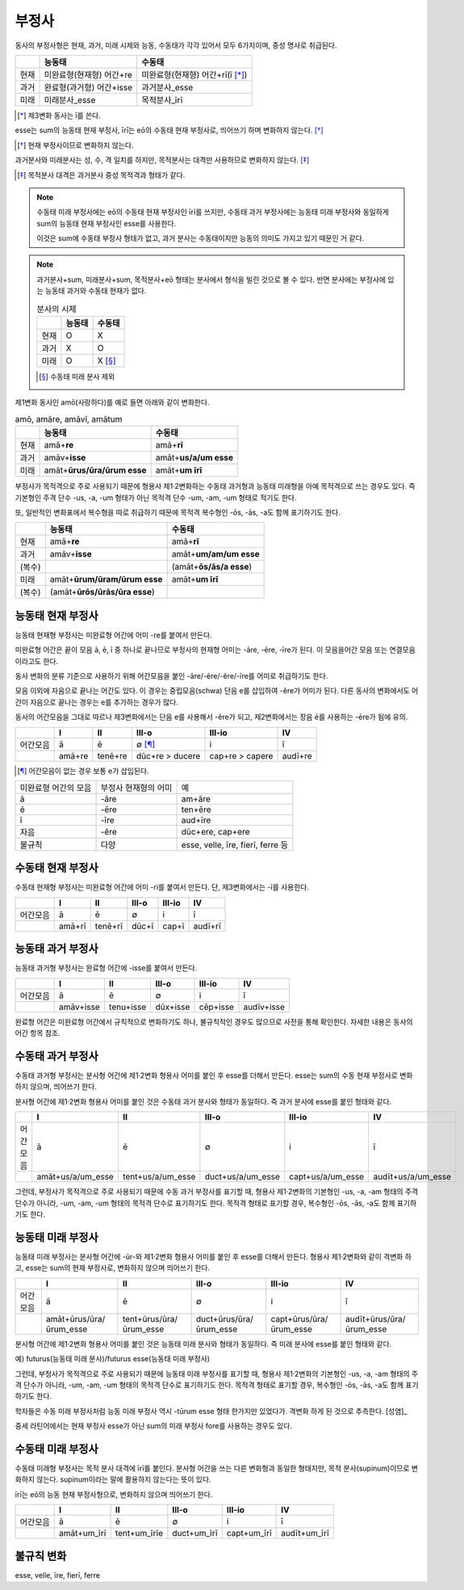 부정사
------

동사의 부정사형은 현재, 과거, 미래 시제와 능동, 수동태가 각각 있어서 모두
6가지이며, 중성 명사로 취급된다.

.. csv-table::
   :header-rows: 1

   "", "능동태", "수동태"
   "현재", "미완료형(현재형) 어간+re", "미완료형(현재형) 어간+rī(ī [*]_)"
   "과거", "완료형(과거형) 어간+isse", "과거분사_esse"
   "미래", "미래분사_esse", "목적분사_īrī"

.. [*] 제3변화 동사는 ī를 쓴다.

.. todo:: 일부는 변화하고 일부는 변화하지 않음을 명확하게 서술할 것

esse는 sum의 능동태 현재 부정사, īrī는 eō의 수동태 현재 부정사로, 띄어쓰기 하며 변화하지 않는다. [*]_

.. [*] 현재 부정사이므로 변화하지 않는다.

과거분사와 미래분사는 성, 수, 격 일치를 하지만, 목적분사는 대격만 사용하므로 변화하지 않는다. [*]_

.. [*] 목적분사 대격은 과거분사 중성 목적격과 형태가 같다.

.. note::

   수동태 미래 부정사에는 eō의 수동태 현재 부정사인 īrī를 쓰지만, 수동태 과거 부정사에는 능동태 미래 부정사와 동일하게 sum의 능동태 현재 부정사인 esse를 사용한다.

   이것은 sum에 수동태 부정사 형태가 없고, 과거 분사는 수동태이지만 능동의 의미도 가지고 있기 때문인 거 같다.

.. note::

   과거분사+sum, 미래분사+sum, 목적분사+eō 형태는 분사에서 형식을 빌린 것으로 볼 수 있다. 반면 분사에는 부정사에 있는 능동태 과거와 수동태 현재가 없다.

   .. csv-table:: 분사의 시제
      :header-rows: 1

      "", "능동태", "수동태"
      "현재", "O", "X"
      "과거", "X", "O"
      "미래", "O", "X [*]_"

   .. [*] 수동태 미래 분사 제외

제1변화 동사인 amō(사랑하다)를 예로 들면 아래와 같이 변화한다.

.. csv-table:: amō, amāre, amāvī, amātum
   :header-rows: 1

   "", "능동태", "수동태"
   "현재", "amā+\ **re**", "amā+\ **rī**"
   "과거", "amāv+\ **isse**", "amāt+\ **us/a/um esse**"
   "미래", "amāt+\ **ūrus/ūra/ūrum esse**", "amāt+\ **um īrī**"

.. todo:: 사전 표제어와 어간의 관계 서술할 것

부정사가 목적격으로 주로 사용되기 때문에 형용사 제1·2변화하는 수동태 과거형과 능동태 미래형을 아예 목적격으로 쓰는 경우도 있다. 즉 기본형인 주격 단수 -us, -a, -um 형태가 아닌 목적격 단수 -um, -am, -um 형태로 적기도 한다.

또, 일반적인 변화표에서 복수형을 따로 취급하기 때문에 목적격 복수형인 -ōs, -ās, -a도 함께 표기하기도 한다.

.. csv-table::
   :header-rows: 1

   "", "능동태", "수동태"
   "현재", "amā+\ **re**", "amā+\ **rī**"
   "과거", "amāv+\ **isse**", "amāt+\ **um/am/um esse**"
   "(복수)", "", "(amāt+\ **ōs/ās/a esse**)"
   "미래", "amāt+\ **ūrum/ūram/ūrum esse**", "amāt+\ **um īrī**"
   "(복수)", "(amāt+\ **ūrōs/ūrās/ūra esse**)", ""


능동태 현재 부정사
~~~~~~~~~~~~~~~~~~

능동태 현재형 부정사는 미완료형 어간에 어미 -re를 붙여서 만든다.

미완료형 어간은 끝이 모음 ā, ē, ī 중 하나로 끝나므로 부정사의 현재형 어미는 -āre, -ēre, -īre가 된다. 이 모음을어간 모음 또는 연결모음이라고도 한다.

동사 변화의 분류 기준으로 사용하기 위해 어간모음을 붙인 -āre/-ēre/-ĕre/-īre를 어미로 취급하기도 한다.

모음 이외에 자음으로 끝나는 어간도 있다. 이 경우는 중립모음(schwa) 단음 e를 삽입하여 -ĕre가 어미가 된다. 다른 동사의 변화에서도 어간이 자음으로 끝나는 경우는 e를 추가하는 경우가 많다.

동사의 어간모음을 그대로 따르나 제3변화에서는 단음 e를 사용해서 -ĕre가 되고, 제2변화에서는 장음 ē를 사용하는 -ēre가 됨에 유의.

.. csv-table::
   :header-rows: 1

   "", "I", "II", "III-o", "III-io", "IV"
   "어간모음", "ā", "ē", "∅ [*]_", "i", "ī"
   "", "amā+re", "tenē+re", "dūc+re > ducere", "cap+re > capere", "audī+re"

.. [*] 어간모음이 없는 경우 보통 e가 삽입된다.

.. todo:: 슈와(schwa)로 설명 가능한지 알아볼 것

+-----------------------+-----------------------+-----------------------+
| 미완료형 어간의 모음  | 부정사 현재형의 어미  | 예                    |
+-----------------------+-----------------------+-----------------------+
| ā                     | -āre                  | am+āre                |
+-----------------------+-----------------------+-----------------------+
| ē                     | -ēre                  | ten+ēre               |
+-----------------------+-----------------------+-----------------------+
| ī                     | -īre                  | aud+īre               |
+-----------------------+-----------------------+-----------------------+
| 자음                  | -ĕre                  | dūc+ere, cap+ere      |
+-----------------------+-----------------------+-----------------------+
| 불규칙                | 다양                  | esse, velle, īre,     |
|                       |                       | fierī, ferre 등       |
+-----------------------+-----------------------+-----------------------+

수동태 현재 부정사
~~~~~~~~~~~~~~~~~~

수동태 현재형 부정사는 미완료형 어간에 어미 -ri를 붙여서 만든다. 단,
제3변화에서는 -ī를 사용한다.

.. csv-table::
   :header-rows: 1

   "", "I", "II", "III-o", "III-io", "IV"
   "어간모음", "ā", "ē", "∅", "i", "ī"
   "", "amā+rī", "tenē+rī", "dūc+ī", "cap+ī", "audī+rī"

능동태 과거 부정사
~~~~~~~~~~~~~~~~~~

능동태 과거형 부정사는 완료형 어간에 -isse를 붙여서 만든다.

.. csv-table::
   :header-rows: 1

   "", "I", "II", "III-o", "III-io", "IV"
   "어간모음", "ā", "ē", "∅", "i", "ī"
   "", "amāv+isse", "tenu+isse", "dūx+isse", "cēp+isse", "audīv+isse"

완료형 어간은 미완료형 어간에서 규칙적으로 변화하기도 하나, 불규칙적인 경우도 많으므로 사전을 통해 확인한다. 자세한 내용은 동사의 어간 항목 참조.

수동태 과거 부정사
~~~~~~~~~~~~~~~~~~

수동태 과거형 부정사는 분사형 어간에 제1·2변화 형용사 어미를 붙인 후
esse를 더해서 만든다. esse는 sum의 수동 현재 부정사로 변화하지 않으며,
띄어쓰기 한다.

분사형 어간에 제1·2변화 형용사 어미를 붙인 것은 수동태 과거 분사와
형태가 동일하다. 즉 과거 분사에 esse를 붙인 형태와 같다.

.. csv-table::
   :header-rows: 1

   "", "I", "II", "III-o", "III-io", "IV"
   "어간모음", "ā", "ē", "∅", "i", "ī"
   "", "amāt+us/a/um_esse", "tent+us/a/um_esse", "duct+us/a/um_esse", "capt+us/a/um_esse", "audīt+us/a/um_esse"

그런데, 부정사가 목적격으로 주로 사용되기 때문에 수동 과거 부정사를
표기할 때, 형용사 제1·2변화의 기본형인 -us, -a, -am 형태의 주격 단수가
아니라, -um, -am, -um 형태의 목적격 단수로 표기하기도 한다. 목적격
형태로 표기할 경우, 복수형인 -ōs, -ās, -a도 함께 표기하기도 한다.

능동태 미래 부정사
~~~~~~~~~~~~~~~~~~

능동태 미래 부정사는 분사형 어간에 -ūr-와 제1·2변화 형용사 어미를 붙인
후 esse를 더해서 만든다. 형용사 제1·2변화와 같이 격변화 하고, esse는
sum의 현재 부정사로, 변화하지 않으며 띄어쓰기 한다.

.. csv-table::
   :header-rows: 1

   "", "I", "II", "III-o", "III-io", "IV"
   "어간모음", "ā", "ē", "∅", "i", "ī"
   "", "amāt+ūrus/ūra/ūrum_esse", "tent+ūrus/ūra/ūrum_esse", "duct+ūrus/ūra/ūrum_esse", "capt+ūrus/ūra/ūrum_esse", "audīt+ūrus/ūra/ūrum_esse"

분사형 어간에 제1·2변화 형용사 어미를 붙인 것은 능동태 미래 분사와 형태가 동일하다. 즉 미래 분사에 esse를 붙인 형태와 같다.

예) futurus(능동태 미래 분사)/futurus esse(능동태 미래 부정사)

그런데, 부정사가 목적격으로 주로 사용되기 때문에 능동태 미래 부정사를 표기할 때, 형용사 제1·2변화의 기본형인 -us, -a, -am 형태의 주격 단수가 아니라, -um, -am, -um 형태의 목적격 단수로 표기하기도 한다. 목적격 형태로 표기할 경우, 복수형인 -ōs, -ās, -a도 함께 표기하기도 한다.

학자들은 수동 미래 부정사처럼 능동 미래 부정사 역시 -tūrum esse 형태 한가지만 있었다가. 격변화 하게 된 것으로 추측한다. [성염]_

중세 라틴어에서는 현재 부정사 esse가 아닌 sum의 미래 부정사 fore를 사용하는 경우도 있다.

수동태 미래 부정사
~~~~~~~~~~~~~~~~~~

수동태 미래형 부정사는 목적 분사 대격에 īrī를 붙인다. 분사형 어간을 쓰는
다른 변화형과 동일한 형태지만, 목적 분사(supinum)이므로 변화하지 않는다.
supinum이라는 말에 활용하지 않는다는 뜻이 있다.

īrī는 eō의 능동 현재 부정사형으로, 변화하지 않으며 띄어쓰기 한다.

.. csv-table::
   :header-rows: 1

   "", "I", "II", "III-o", "III-io", "IV"
   "어간모음", "ā", "ē", "∅", "i", "ī"
   "", "amāt+um_īrī", "tent+um_īrīe", "duct+um_īrī", "capt+um_īrī", "audīt+um_īrī"

불규칙 변화
~~~~~~~~~~~

esse, velle, īre, fierī, ferre
